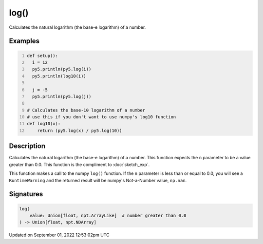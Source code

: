 log()
=====

Calculates the natural logarithm (the base-e logarithm) of a number.

Examples
--------

.. raw:: html

    <div class="example-table">

.. raw:: html

    <div class="example-row"><div class="example-cell-image">

.. raw:: html

    </div><div class="example-cell-code">

.. code:: python
    :number-lines:

    def setup():
      i = 12
      py5.println(py5.log(i))
      py5.println(log10(i))

      j = -5
      py5.println(py5.log(j))

    # Calculates the base-10 logarithm of a number
    # use this if you don't want to use numpy's log10 function
    def log10(x):
        return (py5.log(x) / py5.log(10))

.. raw:: html

    </div></div>

.. raw:: html

    </div>

Description
-----------

Calculates the natural logarithm (the base-e logarithm) of a number. This function expects the ``n`` parameter to be a value greater than 0.0. This function is the compliment to :doc:`sketch_exp`.

This function makes a call to the numpy ``log()`` function. If the ``n`` parameter is less than or equal to 0.0, you will see a ``RuntimeWarning`` and the returned result will be numpy's Not-a-Number value, ``np.nan``.

Signatures
----------

.. code:: python

    log(
        value: Union[float, npt.ArrayLike]  # number greater than 0.0
    ) -> Union[float, npt.NDArray]
Updated on September 01, 2022 12:53:02pm UTC

